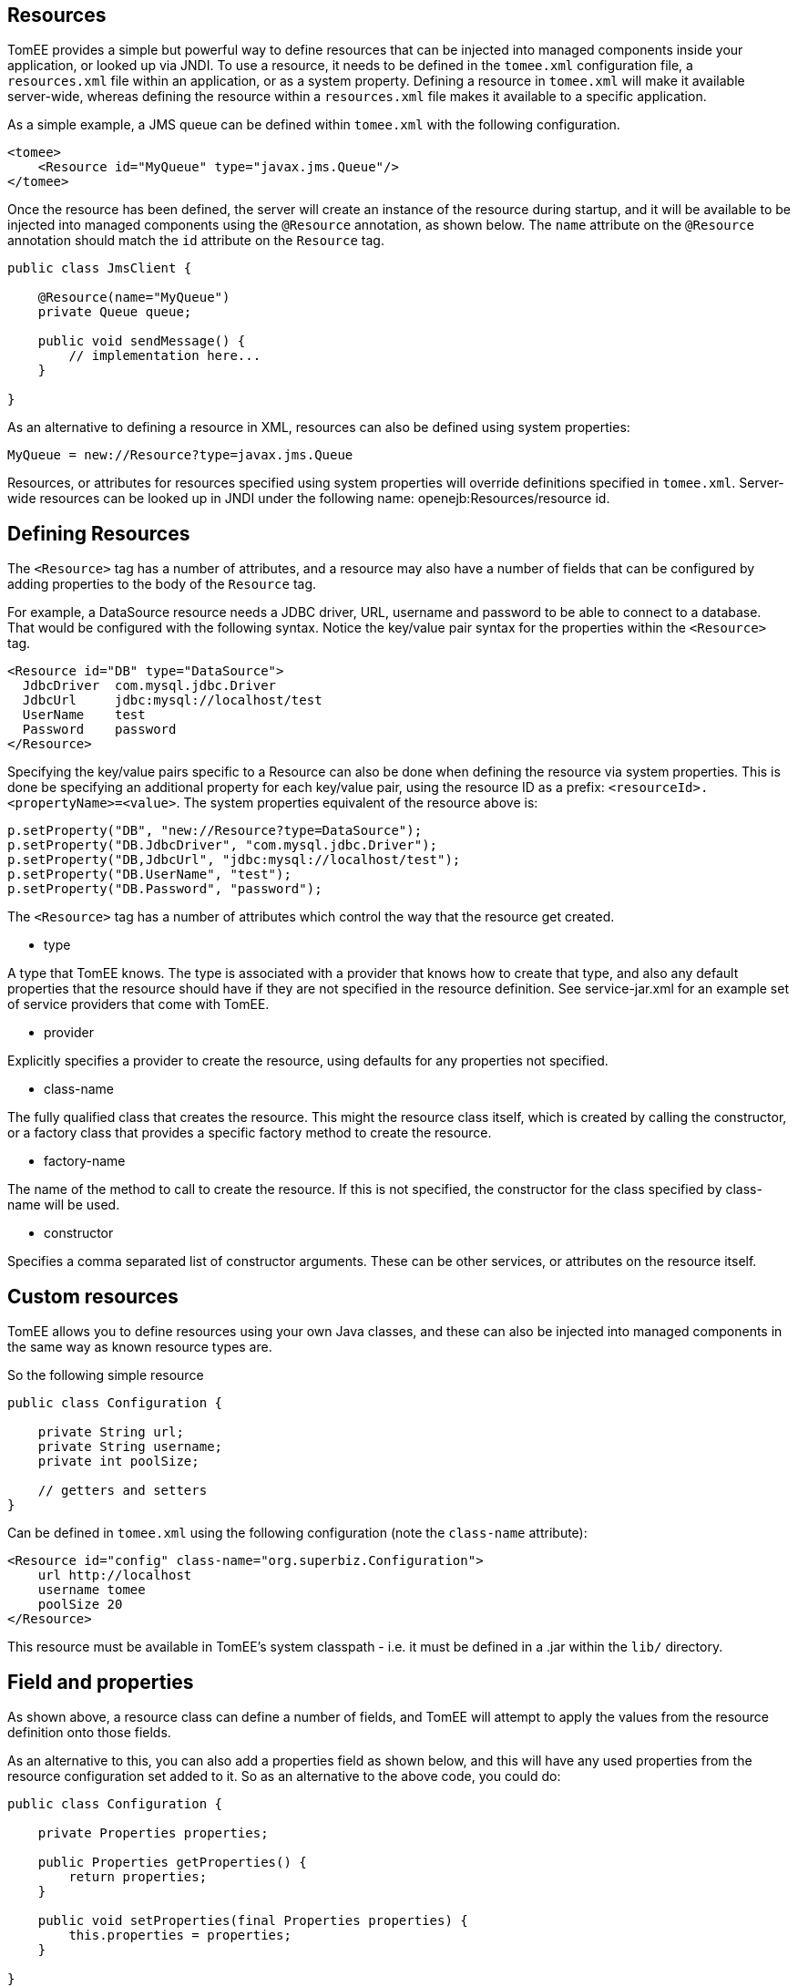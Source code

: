 :index-group: Unrevised
:jbake-date: 2018-12-05
:jbake-type: page
:jbake-status: published
:jbake-title: Application Resources


== Resources

TomEE provides a simple but powerful way to define resources that can be
injected into managed components inside your application, or looked up
via JNDI. To use a resource, it needs to be defined in the `tomee.xml`
configuration file, a `resources.xml` file within an application, or as
a system property. Defining a resource in `tomee.xml` will make it
available server-wide, whereas defining the resource within a
`resources.xml` file makes it available to a specific application.

As a simple example, a JMS queue can be defined within `tomee.xml` with
the following configuration.

....
<tomee>
    <Resource id="MyQueue" type="javax.jms.Queue"/>
</tomee>
....

Once the resource has been defined, the server will create an instance
of the resource during startup, and it will be available to be injected
into managed components using the `@Resource` annotation, as shown
below. The `name` attribute on the `@Resource` annotation should match
the `id` attribute on the `Resource` tag.

....
public class JmsClient {

    @Resource(name="MyQueue")
    private Queue queue;

    public void sendMessage() {
        // implementation here...
    }

}
....

As an alternative to defining a resource in XML, resources can also be
defined using system properties:

....
MyQueue = new://Resource?type=javax.jms.Queue
....

Resources, or attributes for resources specified using system properties
will override definitions specified in `tomee.xml`. Server-wide
resources can be looked up in JNDI under the following name:
openejb:Resources/resource id.

== Defining Resources

The `<Resource>` tag has a number of attributes, and a resource may also
have a number of fields that can be configured by adding properties to
the body of the `Resource` tag.

For example, a DataSource resource needs a JDBC driver, URL, username
and password to be able to connect to a database. That would be
configured with the following syntax. Notice the key/value pair syntax
for the properties within the `<Resource>` tag.

....
<Resource id="DB" type="DataSource">
  JdbcDriver  com.mysql.jdbc.Driver
  JdbcUrl     jdbc:mysql://localhost/test
  UserName    test
  Password    password
</Resource>
....

Specifying the key/value pairs specific to a Resource can also be done
when defining the resource via system properties. This is done be
specifying an additional property for each key/value pair, using the
resource ID as a prefix: `<resourceId>.<propertyName>=<value>`. The
system properties equivalent of the resource above is:

....
p.setProperty("DB", "new://Resource?type=DataSource");
p.setProperty("DB.JdbcDriver", "com.mysql.jdbc.Driver");
p.setProperty("DB,JdbcUrl", "jdbc:mysql://localhost/test");
p.setProperty("DB.UserName", "test");
p.setProperty("DB.Password", "password");
....

The `<Resource>` tag has a number of attributes which control the way
that the resource get created.

* type

A type that TomEE knows. The type is associated with a provider that
knows how to create that type, and also any default properties that the
resource should have if they are not specified in the resource
definition. See service-jar.xml for an example set of service providers
that come with TomEE.

* provider

Explicitly specifies a provider to create the resource, using defaults
for any properties not specified.

* class-name

The fully qualified class that creates the resource. This might the
resource class itself, which is created by calling the constructor, or a
factory class that provides a specific factory method to create the
resource.

* factory-name

The name of the method to call to create the resource. If this is not
specified, the constructor for the class specified by class-name will be
used.

* constructor

Specifies a comma separated list of constructor arguments. These can be
other services, or attributes on the resource itself.

== Custom resources

TomEE allows you to define resources using your own Java classes, and
these can also be injected into managed components in the same way as
known resource types are.

So the following simple resource

....
public class Configuration {

    private String url;
    private String username;
    private int poolSize;

    // getters and setters
}
....

Can be defined in `tomee.xml` using the following configuration (note
the `class-name` attribute):

....
<Resource id="config" class-name="org.superbiz.Configuration">
    url http://localhost
    username tomee
    poolSize 20
</Resource>
....

This resource must be available in TomEE's system classpath - i.e. it
must be defined in a .jar within the `lib/` directory.

== Field and properties

As shown above, a resource class can define a number of fields, and
TomEE will attempt to apply the values from the resource definition onto
those fields.

As an alternative to this, you can also add a properties field as shown
below, and this will have any used properties from the resource
configuration set added to it. So as an alternative to the above code,
you could do:

....
public class Configuration {

    private Properties properties;
    
    public Properties getProperties() {
        return properties;
    }
    
    public void setProperties(final Properties properties) {
        this.properties = properties;
    }

}
....

Using the same resource definition:

....
<Resource id="config" class-name="org.superbiz.Configuration">
    url http://localhost
    username tomee
    poolSize 20
</Resource>
....

the url, username and poolSize values will now be available in the
properties field, so for example, the username property could be
accessed via properties.getProperty("username");

== Application resources

Resources can also be defined within an application, and optionally use
classes from the application's classpath. To define resources in a .war
file, include a `WEB-INF/resources.xml`. For an ejb-jar module, use
`META-INF/resources.xml`.

The format of `resources.xml` uses the same `<Resource>` tag as
`tomee.xml`. One key difference is the root element of the XML is
`<resources>` and not `<tomee>`.

....
<resources>
    <Resource id="config" class-name="org.superbiz.Configuration">
        url http://localhost
        username tomee
        poolSize 20
    </Resource>
</resources>
....

This mechanism allows you to package your custom resources within your
application, alongside your application code, rather than requiring a
.jar file in the `lib/` directory.

Application resources are bound in JNDI under
openejb:Resource/appname/resource id.

== Additional resource properties

Resources are typically discovered, created, and bound to JNDI very
early on in the deployment process, as other components depend on them.
This may lead to problems where the final classpath for the application
has not yet been determined, and therefore TomEE is unable to load your
custom resource.

The following properties can be used to change this behavior.

* Lazy

This is a boolean value, which when true, creates a proxy that defers
the actual instantiation of the resource until the first time it is
looked up from JNDI. This can be useful if the resource's classpath
until the application is started (see below), or to improve startup time
by not fully initializing resources that might not be used.

* UseAppClassLoader

This boolean value forces a lazily instantiated resource to use the
application classloader, instead of the classloader available when the
resources were first processed.

* InitializeAfterDeployment

This boolean setting forces a resource created with the Lazy property to
be instantiated once the application has started, as opposed to waiting
for it to be looked up. Use this flag if you require the resource to be
loaded, irrespective of whether it is injected into a managed component
or manually looked up.

By default, all of these settings are `false`, unless TomEE encounters a
custom application resource that cannot be instantiated until the
application has started. In this case, it will set these three flags to
`true`, unless the `Lazy` flag has been explicitly set.

== Initializing resources

=== constructor

By default, if no factory-name attribute and no constructor attribute is
specified on the `Resource`, TomEE will instantiate the resource using
its no-arg constructor. If you wish to pass constructor arguments,
specify the arguments as a comma separated list:

....
<Resource id="config" class-name="org.superbiz.Configuration" constructor="id, poolSize">
    url http://localhost
    username tomee
    poolSize 20
</Resource>
....

=== factory-name method

In some circumstances, it may be desirable to add some additional logic
to the creation process, or to use a factory pattern to create
resources. TomEE also provides this facility via the `factory-name`
method. The `factory-name` attribute on the resource can reference any
no argument method that returns an object on the class specified in the
`class-name` attribute.

For example:

....
public class Factory {

    private Properties properties;

    public Object create() {
    
         MyResource resource = new MyResource();
         // some custom logic here, maybe using this.properties
         
         return resource;
    }
    
    public Properties getProperties() {
        return properties;
    }
    
    public void setProperties(final Properties properties) {
        this.properties = properties;
    }

}

<resources>
    <Resource id="MyResource" class-name="org.superbiz.Factory" factory-name="create">
        UserName tomee
    </Resource>
</resources>
....

=== @PostConstruct / @PreDestroy

As an alternative to using a factory method or a constructor, you can
use @PostConstruct and @PreDestroy methods within your resource class
(note that you cannot use this within a different factory class) to
manage any additional creation or cleanup activities. TomEE will
automatically call these methods when the application is started and
destroyed. Using @PostConstruct will effectively force a lazily loaded
resource to be instantiated when the application is starting - in the
same way that the `InitializeAfterDeployment` property does.

....
public class MyClass {

    private Properties properties;
    
    public Properties getProperties() {
        return properties;
    }
    
    public void setProperties(final Properties properties) {
        this.properties = properties;
    }
    
    @PostConstruct
        public void postConstruct() throws MBeanRegistrationException {
            // some custom initialization
        }
    }

}
....

== Examples

The following examples demonstrate including custom resources within
your application:

* resources-jmx-example
* resources-declared-in-webapp
